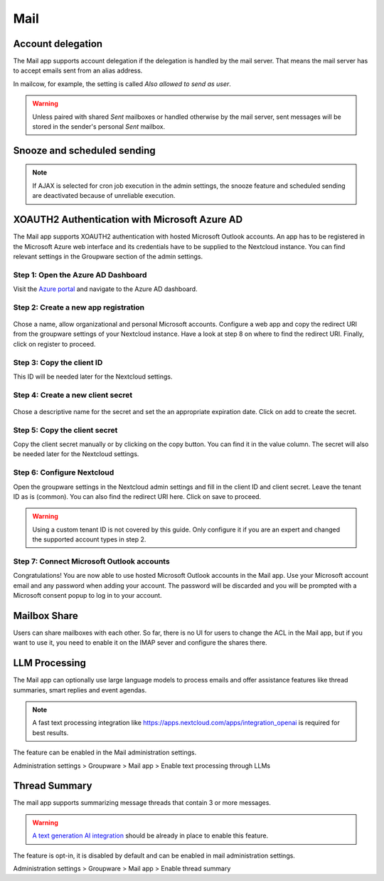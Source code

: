 ====
Mail
====

Account delegation
------------------

The Mail app supports account delegation if the delegation is handled by the mail server. That means the mail server has to accept emails sent from an alias address.

In mailcow, for example, the setting is called *Also allowed to send as user*.

.. warning:: Unless paired with shared *Sent* mailboxes or handled otherwise by the mail server, sent messages will be stored in the sender's personal *Sent* mailbox.


Snooze and scheduled sending
----------------------------

.. note:: If AJAX is selected for cron job execution in the admin settings, the snooze feature and scheduled sending are deactivated because of unreliable execution.


XOAUTH2 Authentication with Microsoft Azure AD
----------------------------------------------

.. versionadded:: 3.0.0

The Mail app supports XOAUTH2 authentication with hosted Microsoft Outlook accounts. An app has to be registered in the Microsoft Azure web interface and its credentials have to be supplied to the Nextcloud instance. You can find relevant settings in the Groupware section of the admin settings.

Step 1: Open the Azure AD Dashboard
~~~~~~~~~~~~~~~~~~~~~~~~~~~~~~~~~~~

Visit the `Azure portal <https://portal.azure.com>`_ and navigate to the Azure AD dashboard.

.. figure:: images/azure_xoauth2/1.png

Step 2: Create a new app registration
~~~~~~~~~~~~~~~~~~~~~~~~~~~~~~~~~~~~~

.. figure:: images/azure_xoauth2/2.png

Chose a name, allow organizational and personal Microsoft accounts. Configure a web app and copy the redirect URI from the groupware settings of your Nextcloud instance. Have a look at step 8 on where to find the redirect URI. Finally, click on register to proceed.

.. figure:: images/azure_xoauth2/3.png

Step 3: Copy the client ID
~~~~~~~~~~~~~~~~~~~~~~~~~~

This ID will be needed later for the Nextcloud settings.

.. figure:: images/azure_xoauth2/4.png

Step 4: Create a new client secret
~~~~~~~~~~~~~~~~~~~~~~~~~~~~~~~~~~

.. figure:: images/azure_xoauth2/5.png

Chose a descriptive name for the secret and set the an appropriate expiration date. Click on add to create the secret.

.. figure:: images/azure_xoauth2/6.png

Step 5: Copy the client secret
~~~~~~~~~~~~~~~~~~~~~~~~~~~~~~

Copy the client secret manually or by clicking on the copy button. You can find it in the value column. The secret will also be needed later for the Nextcloud settings.

.. figure:: images/azure_xoauth2/7.png

Step 6: Configure Nextcloud
~~~~~~~~~~~~~~~~~~~~~~~~~~~

Open the groupware settings in the Nextcloud admin settings and fill in the client ID and client secret. Leave the tenant ID as is (common). You can also find the redirect URI here. Click on save to proceed.

.. warning:: Using a custom tenant ID is not covered by this guide. Only configure it if you are an expert and changed the supported account types in step 2.

.. figure:: images/azure_xoauth2/8.png

Step 7: Connect Microsoft Outlook accounts
~~~~~~~~~~~~~~~~~~~~~~~~~~~~~~~~~~~~~~~~~~

Congratulations! You are now able to use hosted Microsoft Outlook accounts in the Mail app. Use your Microsoft account email and any password when adding your account. The password will be discarded and you will be prompted with a Microsoft consent popup to log in to your account.

.. figure:: images/azure_xoauth2/9.png

.. figure:: images/azure_xoauth2/10.png

Mailbox Share
-------------
Users can share mailboxes with each other. So far, there is no UI for users to change the ACL in the Mail app, but if you want to use it, you need to enable it on the IMAP sever and configure the shares there.

.. _mail_llm_processing:

LLM Processing
--------------

The Mail app can optionally use large language models to process emails and offer assistance features like thread summaries, smart replies and event agendas.

.. note:: A fast text processing integration like `<https://apps.nextcloud.com/apps/integration_openai>`_ is required for best results.

The feature can be enabled in the Mail administration settings.

Administration settings > Groupware > Mail app > Enable text processing through LLMs

.. _mail_thread_summary:

Thread Summary
--------------

.. versionchanged:: 3.6.0
    This configuration option was merged into :ref:`mail_llm_processing`

The mail app supports summarizing message threads that contain 3 or more messages.

.. warning:: `A text generation AI integration <https://apps.nextcloud.com/apps/integration_openai>`_ should be already in place to enable this feature.

The feature is opt-in, it is disabled by default and can be enabled in mail administration settings.

Administration settings > Groupware > Mail app > Enable thread summary

